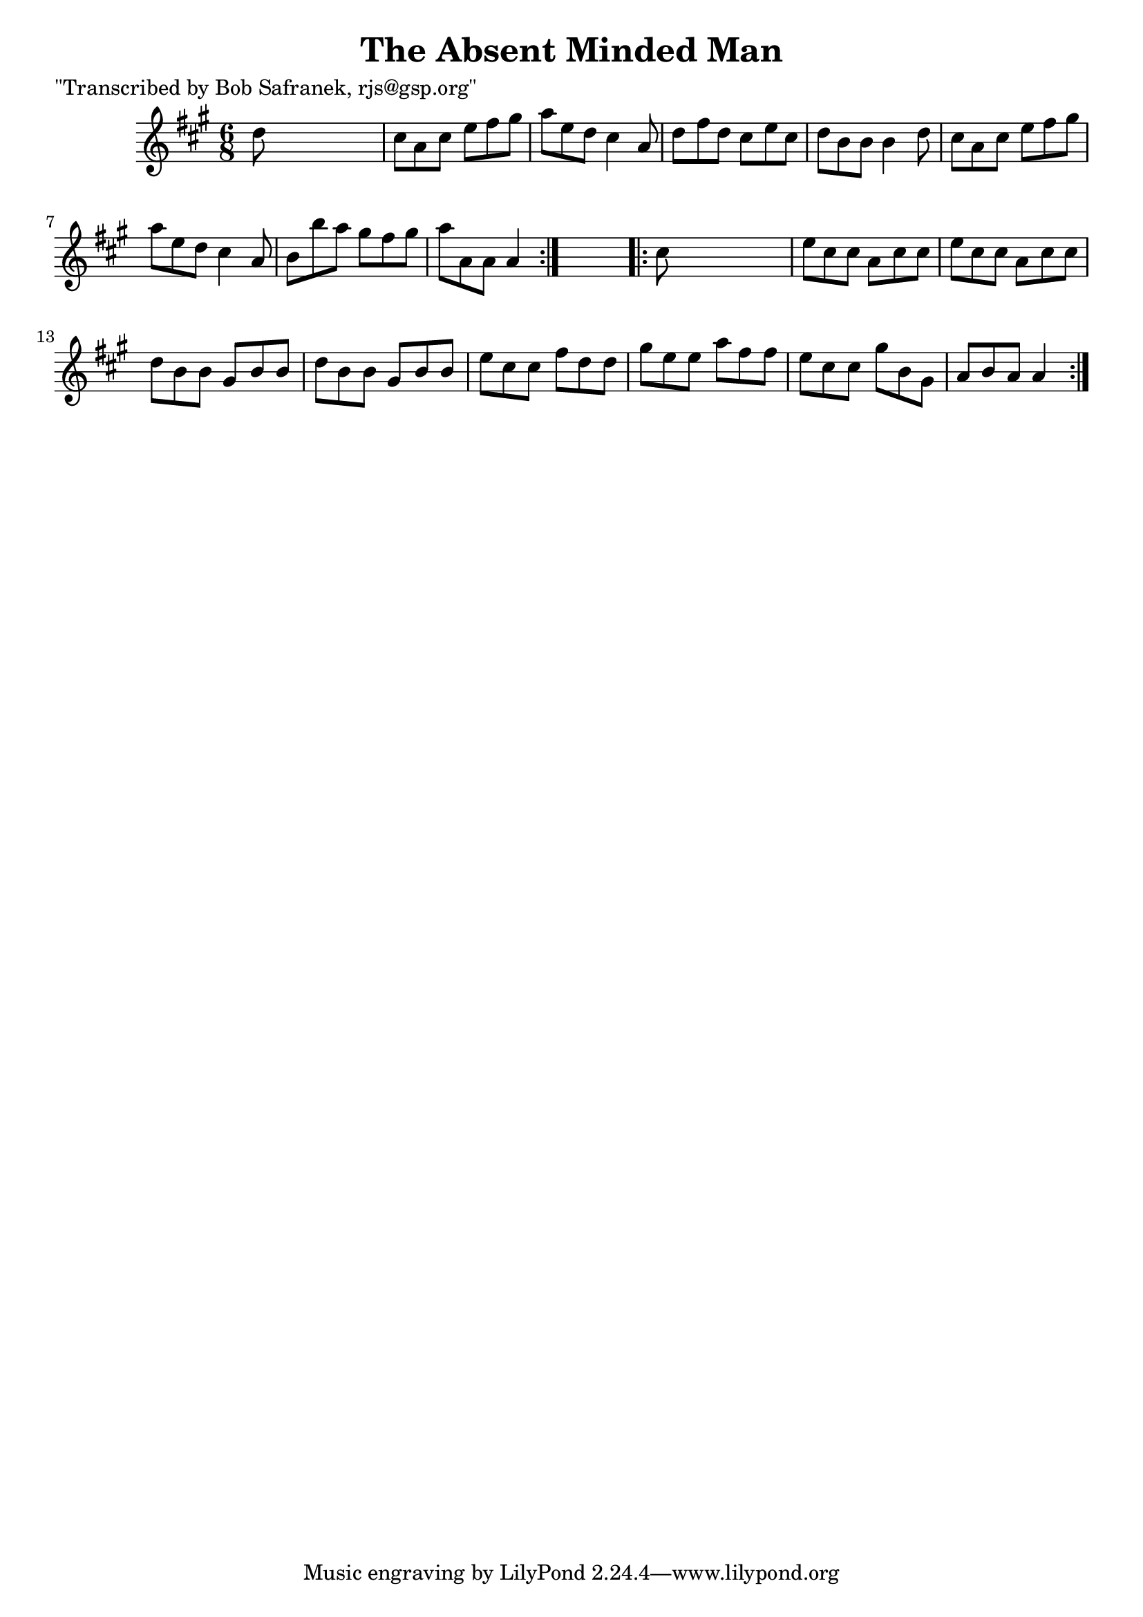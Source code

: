 
\version "2.16.2"
% automatically converted by musicxml2ly from xml/0758_bs.xml

%% additional definitions required by the score:
\language "english"


\header {
    poet = "\"Transcribed by Bob Safranek, rjs@gsp.org\""
    encoder = "abc2xml version 63"
    encodingdate = "2015-01-25"
    title = "The Absent Minded Man"
    }

\layout {
    \context { \Score
        autoBeaming = ##f
        }
    }
PartPOneVoiceOne =  \relative d'' {
    \repeat volta 2 {
        \key a \major \time 6/8 d8 s8*5 | % 2
        cs8 [ a8 cs8 ] e8 [ fs8 gs8 ] | % 3
        a8 [ e8 d8 ] cs4 a8 | % 4
        d8 [ fs8 d8 ] cs8 [ e8 cs8 ] | % 5
        d8 [ b8 b8 ] b4 d8 | % 6
        cs8 [ a8 cs8 ] e8 [ fs8 gs8 ] | % 7
        a8 [ e8 d8 ] cs4 a8 | % 8
        b8 [ b'8 a8 ] gs8 [ fs8 gs8 ] | % 9
        a8 [ a,8 a8 ] a4 }
    s8 \repeat volta 2 {
        | \barNumberCheck #10
        cs8 s8*5 | % 11
        e8 [ cs8 cs8 ] a8 [ cs8 cs8 ] | % 12
        e8 [ cs8 cs8 ] a8 [ cs8 cs8 ] | % 13
        d8 [ b8 b8 ] gs8 [ b8 b8 ] | % 14
        d8 [ b8 b8 ] gs8 [ b8 b8 ] | % 15
        e8 [ cs8 cs8 ] fs8 [ d8 d8 ] | % 16
        gs8 [ e8 e8 ] a8 [ fs8 fs8 ] | % 17
        e8 [ cs8 cs8 ] gs'8 [ b,8 gs8 ] | % 18
        a8 [ b8 a8 ] a4 }
    }


% The score definition
\score {
    <<
        \new Staff <<
            \context Staff << 
                \context Voice = "PartPOneVoiceOne" { \PartPOneVoiceOne }
                >>
            >>
        
        >>
    \layout {}
    % To create MIDI output, uncomment the following line:
    %  \midi {}
    }

